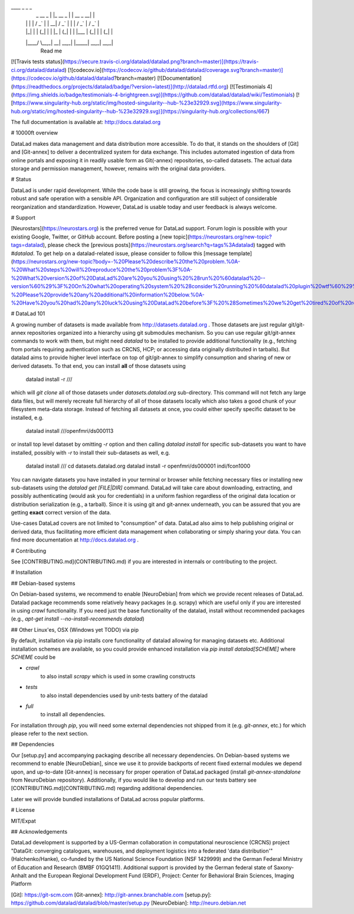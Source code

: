 ____            _             _                   _ 
    |  _ \    __ _  | |_    __ _  | |       __ _    __| |
    | | | |  / _` | | __|  / _` | | |      / _` |  / _` |
    | |_| | | (_| | | |_  | (_| | | |___  | (_| | | (_| |
    |____/   \__,_|  \__|  \__,_| |_____|  \__,_|  \__,_|
                                                  Read me

[![Travis tests status](https://secure.travis-ci.org/datalad/datalad.png?branch=master)](https://travis-ci.org/datalad/datalad) [![codecov.io](https://codecov.io/github/datalad/datalad/coverage.svg?branch=master)](https://codecov.io/github/datalad/datalad?branch=master) [![Documentation](https://readthedocs.org/projects/datalad/badge/?version=latest)](http://datalad.rtfd.org) [![Testimonials 4](https://img.shields.io/badge/testimonials-4-brightgreen.svg)](https://github.com/datalad/datalad/wiki/Testimonials) [![https://www.singularity-hub.org/static/img/hosted-singularity--hub-%23e32929.svg](https://www.singularity-hub.org/static/img/hosted-singularity--hub-%23e32929.svg)](https://singularity-hub.org/collections/667)

The full documentation is available at: http://docs.datalad.org

# 10000ft overview

DataLad makes data management and data distribution more accessible.
To do that, it stands on the shoulders of [Git] and [Git-annex] to deliver a
decentralized system for data exchange. This includes automated ingestion of
data from online portals and exposing it in readily usable form as Git(-annex)
repositories, so-called datasets. The actual data storage and permission
management, however, remains with the original data providers.

# Status

DataLad is under rapid development.  While the code base is still growing,
the focus is increasingly shifting towards robust and safe operation 
with a sensible API. Organization and configuration are still subject of 
considerable reorganization and standardization.  However, DataLad is 
usable today and user feedback is always welcome.

# Support

[Neurostars](https://neurostars.org) is the preferred venue for DataLad
support.  Forum login is possible with your existing Google, Twitter, or GitHub
account.  Before posting a [new
topic](https://neurostars.org/new-topic?tags=datalad), please check the
[previous posts](https://neurostars.org/search?q=tags%3Adatalad) tagged with
`#datalad`. To get help on a datalad-related issue, please consider to follow
this [message
template](https://neurostars.org/new-topic?body=-%20Please%20describe%20the%20problem.%0A-%20What%20steps%20will%20reproduce%20the%20problem%3F%0A-%20What%20version%20of%20DataLad%20are%20you%20using%20%28run%20%60datalad%20--version%60%29%3F%20On%20what%20operating%20system%20%28consider%20running%20%60datalad%20plugin%20wtf%60%29%3F%0A-%20Please%20provide%20any%20additional%20information%20below.%0A-%20Have%20you%20had%20any%20luck%20using%20DataLad%20before%3F%20%28Sometimes%20we%20get%20tired%20of%20reading%20bug%20reports%20all%20day%20and%20a%20lil'%20positive%20end%20note%20does%20wonders%29&tags=datalad).

# DataLad 101

A growing number of datasets is made available from http://datasets.datalad.org .
Those datasets are just regular git/git-annex repositories organized into
a hierarchy using git submodules mechanism.  So you can use regular
git/git-annex commands to work with them, but might need `datalad` to be
installed to provide additional functionality (e.g., fetching from
portals requiring authentication such as CRCNS, HCP; or accessing data
originally distributed in tarballs).  But datalad aims to provide higher
level interface on top of git/git-annex to simplify consumption and sharing
of new or derived datasets.  To that end, you can install **all** of
those datasets using

    datalad install -r ///

which will `git clone` all of those datasets under `datasets.datalad.org`
sub-directory. This command will not fetch any large data files, but will
merely recreate full hierarchy of all of those datasets locally which
also takes a good chunk of your filesystem meta-data storage.  Instead of
fetching all datasets at once, you could either specify specific dataset to
be installed, e.g.

    datalad install ///openfmri/ds000113

or install top level dataset by omitting `-r` option and then calling
`datalad install` for specific sub-datasets you want to have installed,
possibly with `-r` to install their sub-datasets as well, e.g.

    datalad install ///
    cd datasets.datalad.org
    datalad install -r openfmri/ds000001 indi/fcon1000

You can navigate datasets you have installed in your terminal or browser
while fetching necessary files or installing new sub-datasets using the
`datalad get [FILE|DIR]` command.  DataLad will take care about
downloading, extracting, and possibly authenticating (would ask you for
credentials) in a uniform fashion regardless of the original data location
or distribution serialization (e.g., a tarball).  Since it is using git
and git-annex underneath, you can be assured that you are getting **exact**
correct version of the data.

Use-cases DataLad covers are not limited to "consumption" of data.
DataLad also aims to help publishing original or derived data, thus facilitating
more efficient data management when collaborating or simply sharing your data.
You can find more documentation at http://docs.datalad.org .


# Contributing

See [CONTRIBUTING.md](CONTRIBUTING.md) if you are interested in internals or
contributing to the project.

# Installation

## Debian-based systems

On Debian-based systems, we recommend to enable [NeuroDebian]
from which we provide recent releases of DataLad.  Datalad package recommends
some relatively heavy packages (e.g. scrapy) which are useful only if you are
interested in using `crawl` functionality.  If you need just the base
functionality of the datalad, install without recommended packages
(e.g., `apt-get install --no-install-recommends datalad`)

## Other Linux'es, OSX (Windows yet TODO) via pip

By default, installation via pip installs core functionality of datalad
allowing for managing datasets etc.  Additional installation schemes
are available, so you could provide enhanced installation via
`pip install datalad[SCHEME]` where `SCHEME` could be

- `crawl`
     to also install `scrapy` which is used in some crawling constructs
- `tests`
     to also install dependencies used by unit-tests battery of the datalad
- `full`
     to install all dependencies.

For installation through `pip`, you will need some external dependencies
not shipped from it (e.g. `git-annex`, etc.) for which please refer to
the next section.

## Dependencies

Our [setup.py] and accompanying packaging describe all necessary dependencies.
On Debian-based systems we recommend to enable [NeuroDebian],
since we use it to provide backports of recent fixed external modules we
depend upon, and up-to-date [Git-annex] is necessary for proper operation of
DataLad packaged (install `git-annex-standalone` from NeuroDebian repository).
Additionally, if you would like to develop and run our tests battery see
[CONTRIBUTING.md](CONTRIBUTING.md) regarding additional dependencies.

Later we will provide bundled installations of DataLad across popular
platforms.


# License

MIT/Expat


## Acknowledgements

DataLad development is supported by a US-German collaboration in
computational neuroscience (CRCNS) project "DataGit: converging catalogues,
warehouses, and deployment logistics into a federated 'data distribution'"
(Halchenko/Hanke), co-funded by the US National Science Foundation (NSF
1429999) and the German Federal Ministry of Education and Research (BMBF
01GQ1411). Additional support is provided by the German federal state of
Saxony-Anhalt and the European Regional Development
Fund (ERDF), Project: Center for Behavioral Brain Sciences, Imaging Platform


[Git]: https://git-scm.com
[Git-annex]: http://git-annex.branchable.com
[setup.py]: https://github.com/datalad/datalad/blob/master/setup.py
[NeuroDebian]: http://neuro.debian.net



